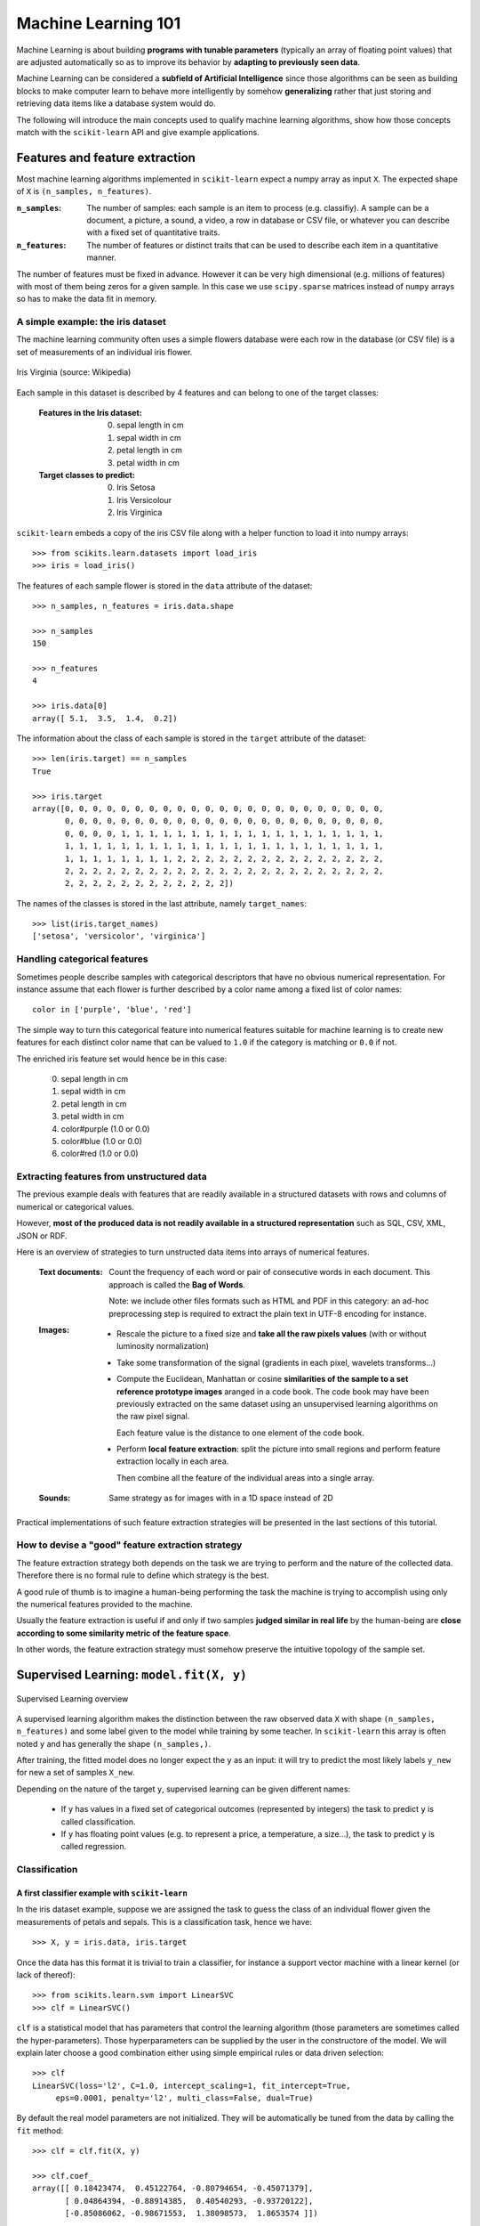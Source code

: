 Machine Learning 101
====================

Machine Learning is about building **programs with tunable parameters**
(typically an array of floating point values) that are adjusted
automatically so as to improve its behavior by **adapting to
previously seen data**.

Machine Learning can be considered a **subfield of Artificial
Intelligence** since those algorithms can be seen as building blocks
to make computer learn to behave more intelligently by somehow
**generalizing** rather that just storing and retrieving data items
like a database system would do.

The following will introduce the main concepts used to qualify
machine learning algorithms, show how those concepts match with the
``scikit-learn`` API and give example applications.


Features and feature extraction
-------------------------------

Most machine learning algorithms implemented in ``scikit-learn``
expect a numpy array as input ``X``.  The expected shape of ``X`` is
``(n_samples, n_features)``.

:``n_samples``:

  The number of samples: each sample is an item to process (e.g.
  classifiy). A sample can be a document, a picture, a sound, a
  video, a row in database or CSV file, or whatever you can
  describe with a fixed set of quantitative traits.

:``n_features``:

  The number of features or distinct traits that can be used to
  describe each item in a quantitative manner.


The number of features must be fixed in advance. However it can be
very high dimensional (e.g. millions of features) with most of them
being zeros for a given sample. In this case we use ``scipy.sparse``
matrices instead of ``numpy`` arrays so has to make the data fit
in memory.


A simple example: the iris dataset
~~~~~~~~~~~~~~~~~~~~~~~~~~~~~~~~~~

The machine learning community often uses a simple flowers database
were each row in the database (or CSV file) is a set of measurements
of an individual iris flower.

.. figure:: images/Virginia_Iris.png
   :scale: 100 %
   :align: center
   :alt: Photo of Iris Virginia

   Iris Virginia (source: Wikipedia)


Each sample in this dataset is described by 4 features and can
belong to one of the target classes:

 :Features in the Iris dataset:

   0. sepal length in cm
   1. sepal width in cm
   2. petal length in cm
   3. petal width in cm

 :Target classes to predict:

   0. Iris Setosa
   1. Iris Versicolour
   2. Iris Virginica


``scikit-learn`` embeds a copy of the iris CSV file along with a
helper function to load it into numpy arrays::

  >>> from scikits.learn.datasets import load_iris
  >>> iris = load_iris()

The features of each sample flower is stored in the ``data`` attribute
of the dataset::

  >>> n_samples, n_features = iris.data.shape

  >>> n_samples
  150

  >>> n_features
  4

  >>> iris.data[0]
  array([ 5.1,  3.5,  1.4,  0.2])


The information about the class of each sample is stored in the
``target`` attribute of the dataset::

  >>> len(iris.target) == n_samples
  True

  >>> iris.target
  array([0, 0, 0, 0, 0, 0, 0, 0, 0, 0, 0, 0, 0, 0, 0, 0, 0, 0, 0, 0, 0, 0, 0,
         0, 0, 0, 0, 0, 0, 0, 0, 0, 0, 0, 0, 0, 0, 0, 0, 0, 0, 0, 0, 0, 0, 0,
         0, 0, 0, 0, 1, 1, 1, 1, 1, 1, 1, 1, 1, 1, 1, 1, 1, 1, 1, 1, 1, 1, 1,
         1, 1, 1, 1, 1, 1, 1, 1, 1, 1, 1, 1, 1, 1, 1, 1, 1, 1, 1, 1, 1, 1, 1,
         1, 1, 1, 1, 1, 1, 1, 1, 2, 2, 2, 2, 2, 2, 2, 2, 2, 2, 2, 2, 2, 2, 2,
         2, 2, 2, 2, 2, 2, 2, 2, 2, 2, 2, 2, 2, 2, 2, 2, 2, 2, 2, 2, 2, 2, 2,
         2, 2, 2, 2, 2, 2, 2, 2, 2, 2, 2, 2])

The names of the classes is stored in the last attribute, namely
``target_names``::

  >>> list(iris.target_names)
  ['setosa', 'versicolor', 'virginica']


Handling categorical features
~~~~~~~~~~~~~~~~~~~~~~~~~~~~~

Sometimes people describe samples with categorical descriptors that
have no obvious numerical representation. For instance assume that
each flower is further described by a color name among a fixed list
of color names::

  color in ['purple', 'blue', 'red']

The simple way to turn this categorical feature into numerical
features suitable for machine learning is to create new features
for each distinct color name that can be valued to ``1.0`` if the
category is matching or ``0.0`` if not.

The enriched iris feature set would hence be in this case:

  0. sepal length in cm
  1. sepal width in cm
  2. petal length in cm
  3. petal width in cm
  4. color#purple (1.0 or 0.0)
  5. color#blue (1.0 or 0.0)
  6. color#red (1.0 or 0.0)


Extracting features from unstructured data
~~~~~~~~~~~~~~~~~~~~~~~~~~~~~~~~~~~~~~~~~~

The previous example deals with features that are readily available
in a structured datasets with rows and columns of numerical or
categorical values.

However, **most of the produced data is not readily available in a
structured representation** such as SQL, CSV, XML, JSON or RDF.

Here is an overview of strategies to turn unstructed data items
into arrays of numerical features.


  :Text documents:

    Count the frequency of each word or pair of consecutive words
    in each document. This approach is called the **Bag of Words**.

    Note: we include other files formats such as HTML and PDF in
    this category: an ad-hoc preprocessing step is required to
    extract the plain text in UTF-8 encoding for instance.


  :Images:

    - Rescale the picture to a fixed size and **take all the raw
      pixels values** (with or without luminosity normalization)

    - Take some transformation of the signal (gradients in each
      pixel, wavelets transforms...)

    - Compute the Euclidean, Manhattan or cosine **similarities of
      the sample to a set reference prototype images** aranged in a
      code book.  The code book may have been previously extracted
      on the same dataset using an unsupervised learning algorithms
      on the raw pixel signal.

      Each feature value is the distance to one element of the code
      book.

    - Perform **local feature extraction**: split the picture into
      small regions and perform feature extraction locally in each
      area.

      Then combine all the feature of the individual areas into a
      single array.

  :Sounds:

    Same strategy as for images with in a 1D space instead of 2D


Practical implementations of such feature extraction strategies
will be presented in the last sections of this tutorial.


How to devise a "good" feature extraction strategy
~~~~~~~~~~~~~~~~~~~~~~~~~~~~~~~~~~~~~~~~~~~~~~~~~~

The feature extraction strategy both depends on the task we are
trying to perform and the nature of the collected data. Therefore
there is no formal rule to define which strategy is the best.

A good rule of thumb is to imagine a human-being performing the
task the machine is trying to accomplish using only the numerical
features provided to the machine.

Usually the feature extraction is useful if and only if two samples
**judged similar in real life** by the human-being are **close
according to some similarity metric of the feature space**.

In other words, the feature extraction strategy must somehow preserve
the intuitive topology of the sample set.


Supervised Learning: ``model.fit(X, y)``
----------------------------------------

.. figure:: images/supervised.png
   :scale: 75 %
   :align: center
   :alt: Flow diagram for supervised learning

   Supervised Learning overview

A supervised learning algorithm makes the distinction between the
raw observed data ``X`` with shape ``(n_samples, n_features)`` and
some label given to the model while training by some teacher. In
``scikit-learn`` this array is often noted ``y`` and has generally
the shape ``(n_samples,)``.

After training, the fitted model does no longer expect the ``y``
as an input: it will try to predict the most likely labels ``y_new``
for new a set of samples ``X_new``.

Depending on the nature of the target ``y``, supervised learning
can be given different names:

  - If ``y`` has values in a fixed set of categorical outcomes
    (represented by integers) the task to predict ``y`` is called
    classification.

  - If ``y`` has floating point values (e.g. to represent a price,
    a temperature, a size...), the task to predict ``y`` is called
    regression.


Classification
~~~~~~~~~~~~~~


A first classifier example with ``scikit-learn``
++++++++++++++++++++++++++++++++++++++++++++++++

In the iris dataset example, suppose we are assigned the task to
guess the class of an individual flower given the measurements of
petals and sepals. This is a classification task, hence we have::

  >>> X, y = iris.data, iris.target

Once the data has this format it is trivial to train a classifier,
for instance a support vector machine with a linear kernel (or lack
of thereof)::

  >>> from scikits.learn.svm import LinearSVC
  >>> clf = LinearSVC()

``clf`` is a statistical model that has parameters that control the
learning algorithm (those parameters are sometimes called the
hyper-parameters). Those hyperparameters can be supplied by the
user in the constructore of the model. We will explain later choose
a good combination either using simple empirical rules or data
driven selection::

  >>> clf
  LinearSVC(loss='l2', C=1.0, intercept_scaling=1, fit_intercept=True,
       eps=0.0001, penalty='l2', multi_class=False, dual=True)

By default the real model parameters are not initialized. They will be
automatically be tuned from the data by calling the ``fit`` method::

  >>> clf = clf.fit(X, y)

  >>> clf.coef_
  array([[ 0.18423474,  0.45122764, -0.80794654, -0.45071379],
         [ 0.04864394, -0.88914385,  0.40540293, -0.93720122],
         [-0.85086062, -0.98671553,  1.38098573,  1.8653574 ]])

  >>> clf.intercept_
  array([ 0.10956015,  1.6738296 , -1.70973044])

Once the model is trained, it can be used to predict the most likely outcome on
unseen data. For instance let us define a list of a simple sample that looks
like the first sample of the iris dataset::

  >>> X_new = [[ 5.0,  3.6,  1.3,  0.25]]

  >>> clf.predict(X_new)
  array([0], dtype=int32)

The outcome is ``0`` which the id of the first iris class namely
'setosa'.

Some ``scikit-learn`` classifiers can further predicts probabilities
of the outcome.  This is the case of logistic regression models::

  >>> from scikits.learn.linear_model import LogisticRegression
  >>> clf2 = LogisticRegression().fit(X, y)
  >>> clf2
  LogisticRegression(C=1.0, intercept_scaling=1, fit_intercept=True, eps=0.0001,
            penalty='l2', dual=False)

  >>> clf2.predict_proba(X_new)
  array([[  9.07512928e-01,   9.24770379e-02,   1.00343962e-05]])

This means that the model estimates that the sample in ``X_new`` has:

  - 90% likelyhood to be belong to the 'setosa' class

  - 9% likelyhood to be belong to the 'versicolor' class

  - 1% likelyhood to be belong to the 'virginica' class

Of course the ``predict`` method that output the label id of the
most likely outcome is also available::

  >>> clf2.predict(X_new)
  array([0], dtype=int32)


Notable implementations of classifiers
++++++++++++++++++++++++++++++++++++++

:``scikits.learn.linear_model.LogisticRegression``:

  Regularized Logistic Regression based on ``liblinear``

:``scikits.learn.svm.LinearSVC``:

  Support Vector Machines without kernels based on ``liblinear``

:``scikits.learn.svm.SVC``:

  Support Vector Machines with kernels based on ``libsvm``

:``scikits.learn.linear_model.SGDClassifier``:

  Regularized linear models (SVM or logistic regression) using a Stochastic
  Gradient Descent algorithm written in ``Cython``

:``scikits.learn.neighbors.NeighborsClassifier``:

  k-Nearest Neighbors classifier based on the ball tree datastructure for low
  dimensional data and brute force search for high dimensional data


Sample application of classifiers
+++++++++++++++++++++++++++++++++

The following table gives example of application of such algorithms for
some common engineering tasks:

============================================ =================================
Task                                         Predicted outcomes
============================================ =================================
E-mail classification                        Spam, normal, priority mail
-------------------------------------------- ---------------------------------
Language identification in text documents    en, es, de, fr, ja, zh, ar, ru...
-------------------------------------------- ---------------------------------
News articles categorization                 Business, technology, sports...
-------------------------------------------- ---------------------------------
Sentiment Analysis in customer feedback      Negative, neutral, positive
-------------------------------------------- ---------------------------------
Face verification in pictures                Same / different persons
-------------------------------------------- ---------------------------------
Speaker verification on voice recordings     Same / different persons
============================================ =================================


Regression
~~~~~~~~~~

TODO


Unsupervised Learning: ``model.fit(X)``
---------------------------------------

.. figure:: images/unsupervised.png
   :scale: 75 %
   :align: center
   :alt: Flow diagram for unsupervised learning

   Unsupervised Learning overview

An unsupervised learning algorithm only uses a single set of
observations ``X`` with shape ``(n_samples, n_features)`` and does
not use any kind of labels.

An unsupervised learning model will try to fit its parameters so
as to best summarize regularities found in the data.

The following introduces the main variants of unsupervised learning
algorithms.


Dimensionality Reduction and visualization
~~~~~~~~~~~~~~~~~~~~~~~~~~~~~~~~~~~~~~~~~~

Dimensionality reduction the task to **derive a set of new artificial
features that is smaller than the original feature set while retaining
most of the variance of the original data**.

The most common technique for dimensionality reduction is called
**Principal Component Analysis**.

PCA can be done using linear combinations of the original features
using a truncated Singular Value Decomposition of the matrix ``X``
so as to project the data onto a base of the top singular vectors.

If the number of retained components is 2 or 3, PCA can be used to
visualize the dataset::


  >>> from scikits.learn.pca import PCA
  >>> pca = PCA(n_components=2, whiten=True).fit(X)

Once fitted, the ``pca`` model exposes the singular vectors as in the
``components_`` attribute::

  >>> pca.components_.T
  array([[ 0.17650757, -0.04015901,  0.41812992,  0.17516725],
         [-1.33840478, -1.48757227,  0.35831476,  0.15229463]])

  >>> pca.explained_variance_ratio_
  array([ 0.92461621,  0.05301557])

  >>> pca.explained_variance_ratio_.sum()
  0.97763177502480336

Let us project the iris dataset along those first 3 dimensions::

  >>> X_pca = pca.transform(X)

The dataset has been "normalized", which means that the data is now centered on
both components with unit variance::

  >>> X_pca.mean(axis=0)
  array([ -1.42478621e-15,   1.71936539e-15])

  >>> X_pca.std(axis=0)
  array([ 1.,  1.])

Furthermore the samples components do no longer carry any linear
correlation::

  >>> import numpy as np
  >>> np.corrcoef(X_pca.T)
  array([[  1.00000000e+00,   4.60742555e-16],
         [  4.60742555e-16,   1.00000000e+00]])


And visualize the dataset using ``pylab``, for instance by defining the
following utility function::

  >>> import pylab as pl
  >>> from itertools import cycle
  >>> def plot_2D(data, target, target_names):
  ...     colors = cycle('rgbcmykw')
  ...     target_ids = range(len(target_names))
  ...     pl.figure()
  ...     for i, c, label in zip(target_ids, colors, target_names):
  ...         pl.scatter(data[target == i, 0], data[target == i, 1],
  ...                    c=c, label=label)
  ...     pl.legend()
  ...

Calling ``plot_2D(X_pca, iris.target, iris.target_names)`` will
display something like the following:


.. figure:: images/iris_pca_2d.png
   :scale: 65 %
   :align: center
   :alt: 2D PCA projection of the iris dataset

   2D PCA projection of the iris dataset


Dimensionality Reduction is not just useful for visualization of
high dimensional datasets. I can also be used as a preprocessing
step (often called data normalization) to help speed up supervised
machine learning that are not computationally efficient with high
``n_features`` such as SVM classifiers with gaussian kernels for
instance or that do not work well with linearly correlated features.

Note: ``scikit-learn`` also features an implementation of Independant
Component Analysis (ICA) and work is under way to implement common
manifold extraction strategies.


Clustering
~~~~~~~~~~

Clustering is the task of gathering samples into groups of similar
samples according to some predifined similarity or dissimilarity
measure (such as the Euclidean distance).

For instance let us reuse the output of the 2D PCA of the iris
dataset and try to find 3 groups of samples using the slimplest
clustering algorithm (KMeans)::

  >>> from scikits.learn.cluster import KMeans
  >>> from numpy.random import RandomState
  >>> rng = RandomState(42)

  >>> kmeans = KMeans(3, rng=rng).fit(X_pca)

  >>> kmeans.cluster_centers_
  array([[ 1.01505989, -0.70632886],
         [ 0.33475124,  0.89126382],
         [-1.287003  , -0.43512572]])


  >>> kmeans.labels_[:10]
  array([2, 2, 2, 2, 2, 2, 2, 2, 2, 2])

  >>> kmeans.labels_[-10:]
  array([0, 0, 1, 0, 0, 0, 1, 0, 0, 1])

We can plot the assigned cluster labels instead of the target names
with::

   plot_2D(X_pca, kmeans.labels_, ["c0", "c1", "c2"])


.. figure:: images/iris_pca_2d_kmeans.png
   :scale: 65 %
   :align: center
   :alt: KMeans cluster assignements on 2D PCA iris data

   KMeans cluster assignements on 2D PCA iris data


Notable implementations of clustering models
++++++++++++++++++++++++++++++++++++++++++++

The following are two well known clustering algorithms. Like most
unsupervised learning models in the scikit, they expect the data
to be cluster to have shape ``(n_samples, n_features)``:

:``scikits.learn.cluster.KMeans``:

  The simplest yet effective clustering algorithm. Need to be
  provided the number of clusters in advance and assume that the
  data is normalized as input (but use a PCA model as preprocessor).

:``scikits.learn.cluster.MeanShift``:

  Can find better looking clusters than KMeans but is not scalable
  to high number of samples.

Note: some clustering algorithms do not work with a data matrix
with shape ``(n_samples, n_features)`` but directly with a precomputed
affinity matrix with shape ``(n_samples, n_samples)``:


:``scikits.learn.cluster.AffinityPropagation``:

  Clustering algorithm based on message passing between data points.

:``scikits.learn.cluster.SpectralClustering``:

  KMeans applied to a projection of the normalized graph Laplacian:
  finds normalized graph cuts if the affinity matrix is interpreted
  as an adjacency matrix of a graph.


Hierarchical clustering is being implemented in a branch that is
likely to be merged into master before the release of ``scikit-learn``
0.8.


Applications of clustering
++++++++++++++++++++++++++

Here are some common applications of clustering algorithms:

 - Building customer profiles for market analysis
 - Grouping related web news (e.g. Google News) and websearch results
 - Grouping related stock quotes for investment portfolio management
 - Can be used as a preprocessing step for recommender systems
 - Can be used to build a code book of prototype samples for unsupervised
   feature extraction for supervised learning algorithms


Density estimation and outliers detection
~~~~~~~~~~~~~~~~~~~~~~~~~~~~~~~~~~~~~~~~~


TODO


Unsupervised feature extraction
~~~~~~~~~~~~~~~~~~~~~~~~~~~~~~~

TODO

Linearly separable data
-----------------------

- TODO: explain the concept using the 2D projected iris data

- Play with the interactive example from the ``examples`` folder of the
  ``scikit-learn`` distribution:

    % python $SKL_HOME/examples/applications/svm_gui.py

- Exercise: find a model that is able to solve the XOR problem using the GUI


Training set, test sets and overfitting
---------------------------------------

TODO


